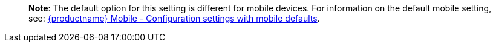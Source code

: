 ____
*Note*: The default option for this setting is different for mobile devices. For information on the default mobile setting, see: link:tinymce-for-mobile.html#mobiledefaultsforselectedsettings[{productname} Mobile - Configuration settings with mobile defaults].
____

